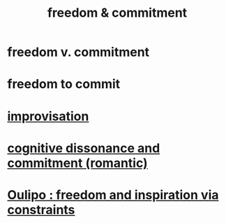:PROPERTIES:
:ID:       2e76a07c-c6b4-4d05-968e-0bdd20ee4230
:END:
#+title: freedom & commitment
* freedom v. commitment
* freedom to commit
* [[id:e6aa1c14-0ae0-45bc-9cb4-7e614f8bccca][improvisation]]
* [[id:d424dc9d-aaa6-4d26-accb-4ac85e160c21][cognitive dissonance and commitment (romantic)]]
* [[id:f4078373-73fe-43a5-8906-dfb993a0b15e][Oulipo : freedom and inspiration via constraints]]
